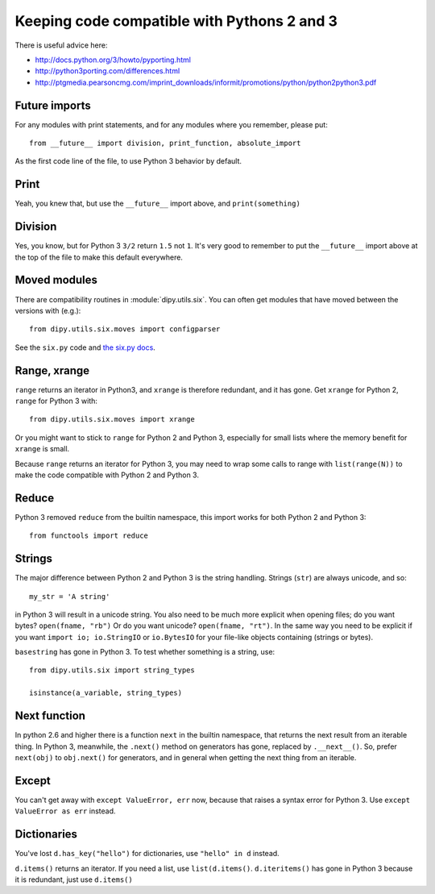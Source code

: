 .. _python3:

############################################
Keeping code compatible with Pythons 2 and 3
############################################

There is useful advice here:

* http://docs.python.org/3/howto/pyporting.html
* http://python3porting.com/differences.html
* http://ptgmedia.pearsoncmg.com/imprint_downloads/informit/promotions/python/python2python3.pdf

**************
Future imports
**************

For any modules with print statements, and for any modules where you remember,
please put::

    from __future__ import division, print_function, absolute_import

As the first code line of the file, to use Python 3 behavior by default.

*****
Print
*****

Yeah, you knew that, but use the ``__future__`` import above, and
``print(something)``

********
Division
********

Yes, you know, but for Python 3 ``3/2`` return ``1.5`` not ``1``.  It's very
good to remember to put the ``__future__`` import above at the top of the file
to make this default everywhere.

*************
Moved modules
*************

There are compatibility routines in :module:`dipy.utils.six`.  You can often get
modules that have moved between the versions with (e.g.)::

    from dipy.utils.six.moves import configparser

See the ``six.py`` code and `the six.py docs <http://pythonhosted.org/six>`_.

*************
Range, xrange
*************

``range`` returns an iterator in Python3, and ``xrange`` is therefore redundant,
and it has gone.  Get ``xrange`` for Python 2, ``range`` for Python 3 with::

    from dipy.utils.six.moves import xrange

Or you might want to stick to ``range`` for Python 2 and Python 3, especially
for small lists where the memory benefit for ``xrange`` is small.

Because ``range`` returns an iterator for Python 3, you may need to wrap some
calls to range with ``list(range(N))`` to make the code compatible with Python 2
and Python 3.

******
Reduce
******

Python 3 removed ``reduce`` from the builtin namespace, this import works for
both Python 2 and Python 3::

    from functools import reduce

*******
Strings
*******

The major difference between Python 2 and Python 3 is the string handling.
Strings (``str``) are always unicode, and so::

    my_str = 'A string'

in Python 3 will result in a unicode string.  You also need to be much more
explicit when opening files; do you want bytes? ``open(fname, "rb")`` Or do you
want unicode? ``open(fname, "rt")``.  In the same way you need to be explicit if
you want ``import io; io.StringIO`` or ``io.BytesIO`` for your file-like objects
containing (strings or bytes).

``basestring`` has gone in Python 3.  To test whether something is a string,
use::

   from dipy.utils.six import string_types

   isinstance(a_variable, string_types)

*************
Next function
*************

In python 2.6 and higher there is a function ``next`` in the builtin namespace,
that returns the next result from an iterable thing.   In Python 3, meanwhile,
the ``.next()`` method on generators has gone, replaced by ``.__next__()``.  So,
prefer ``next(obj)`` to ``obj.next()`` for generators, and in general when
getting the next thing from an iterable.

******
Except
******

You can't get away with ``except ValueError, err`` now, because that raises a
syntax error for Python 3.  Use ``except ValueError as err`` instead.

************
Dictionaries
************

You've lost ``d.has_key("hello")`` for dictionaries, use ``"hello" in d``
instead.

``d.items()`` returns an iterator.  If you need a list, use ``list(d.items()``.
``d.iteritems()`` has gone in Python 3 because it is redundant, just use
``d.items()``
